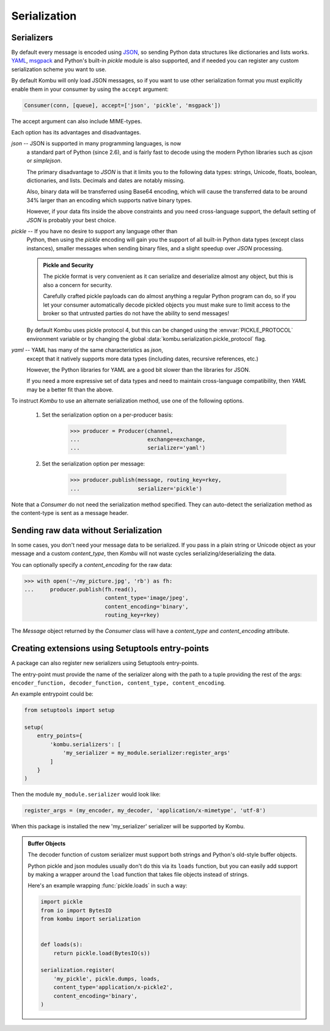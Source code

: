 .. _guide-serialization:

===============
 Serialization
===============

.. _serializers:

Serializers
===========

By default every message is encoded using `JSON`_, so sending
Python data structures like dictionaries and lists works.
`YAML`_, `msgpack`_ and Python's built-in `pickle` module is also supported,
and if needed you can register any custom serialization scheme you
want to use.


By default Kombu will only load JSON messages, so if you want
to use other serialization format you must explicitly enable
them in your consumer by using the ``accept`` argument:

.. code-block:: python

    Consumer(conn, [queue], accept=['json', 'pickle', 'msgpack'])

The accept argument can also include MIME-types.

.. _`JSON`: http://www.json.org/
.. _`YAML`: http://yaml.org/
.. _`msgpack`: https://msgpack.org/

Each option has its advantages and disadvantages.

`json` -- JSON is supported in many programming languages, is now
    a standard part of Python (since 2.6), and is fairly fast to
    decode using the modern Python libraries such as `cjson` or
    `simplejson`.

    The primary disadvantage to `JSON` is that it limits you to
    the following data types: strings, Unicode, floats, boolean,
    dictionaries, and lists. Decimals and dates are notably missing.

    Also, binary data will be transferred using Base64 encoding, which
    will cause the transferred data to be around 34% larger than an
    encoding which supports native binary types.

    However, if your data fits inside the above constraints and
    you need cross-language support, the default setting of `JSON`
    is probably your best choice.

`pickle` -- If you have no desire to support any language other than
    Python, then using the `pickle` encoding will gain you
    the support of all built-in Python data types (except class instances),
    smaller messages when sending binary files, and a slight speedup
    over `JSON` processing.

    .. admonition:: Pickle and Security

        The pickle format is very convenient as it can serialize
        and deserialize almost any object, but this is also a concern
        for security.

        Carefully crafted pickle payloads can do almost anything
        a regular Python program can do, so if you let your consumer
        automatically decode pickled objects you must make sure
        to limit access to the broker so that untrusted
        parties do not have the ability to send messages!

    By default Kombu uses pickle protocol 4, but this can be changed
    using the :envvar:`PICKLE_PROTOCOL` environment variable or by changing
    the global :data:`kombu.serialization.pickle_protocol` flag.

`yaml` -- YAML has many of the same characteristics as `json`,
    except that it natively supports more data types (including dates,
    recursive references, etc.)

    However, the Python libraries for YAML are a good bit slower
    than the libraries for JSON.

    If you need a more expressive set of data types and need to maintain
    cross-language compatibility, then `YAML` may be a better fit
    than the above.

To instruct `Kombu` to use an alternate serialization method,
use one of the following options.

    1. Set the serialization option on a per-producer basis:

        .. code-block:: pycon

            >>> producer = Producer(channel,
            ...                     exchange=exchange,
            ...                     serializer='yaml')

    2. Set the serialization option per message:

        .. code-block:: pycon

            >>> producer.publish(message, routing_key=rkey,
            ...                  serializer='pickle')

Note that a `Consumer` do not need the serialization method specified.
They can auto-detect the serialization method as the
content-type is sent as a message header.

.. _sending-raw-data:

Sending raw data without Serialization
======================================

In some cases, you don't need your message data to be serialized. If you
pass in a plain string or Unicode object as your message and a custom `content_type`, then `Kombu` will
not waste cycles serializing/deserializing the data.

You can optionally specify a `content_encoding`
for the raw data:

.. code-block:: pycon

    >>> with open('~/my_picture.jpg', 'rb') as fh:
    ...     producer.publish(fh.read(),
                             content_type='image/jpeg',
                             content_encoding='binary',
                             routing_key=rkey)

The `Message` object returned by the `Consumer` class will have a
`content_type` and `content_encoding` attribute.

.. _serialization-entrypoints:

Creating extensions using Setuptools entry-points
=================================================

A package can also register new serializers using Setuptools
entry-points.

The entry-point must provide the name of the serializer along
with the path to a tuple providing the rest of the args:
``encoder_function, decoder_function, content_type, content_encoding``.

An example entrypoint could be:

.. code-block:: python

    from setuptools import setup

    setup(
        entry_points={
            'kombu.serializers': [
                'my_serializer = my_module.serializer:register_args'
            ]
        }
    )


Then the module ``my_module.serializer`` would look like:

.. code-block:: python

    register_args = (my_encoder, my_decoder, 'application/x-mimetype', 'utf-8')


When this package is installed the new 'my_serializer' serializer will be
supported by Kombu.


.. admonition:: Buffer Objects

    The decoder function of custom serializer must support both strings
    and Python's old-style buffer objects.

    Python pickle and json modules usually don't do this via its ``loads``
    function, but you can easily add support by making a wrapper around the
    ``load`` function that takes file objects instead of strings.

    Here's an example wrapping :func:`pickle.loads` in such a way:

    .. code-block:: python

        import pickle
        from io import BytesIO
        from kombu import serialization


        def loads(s):
            return pickle.load(BytesIO(s))

        serialization.register(
            'my_pickle', pickle.dumps, loads,
            content_type='application/x-pickle2',
            content_encoding='binary',
        )
